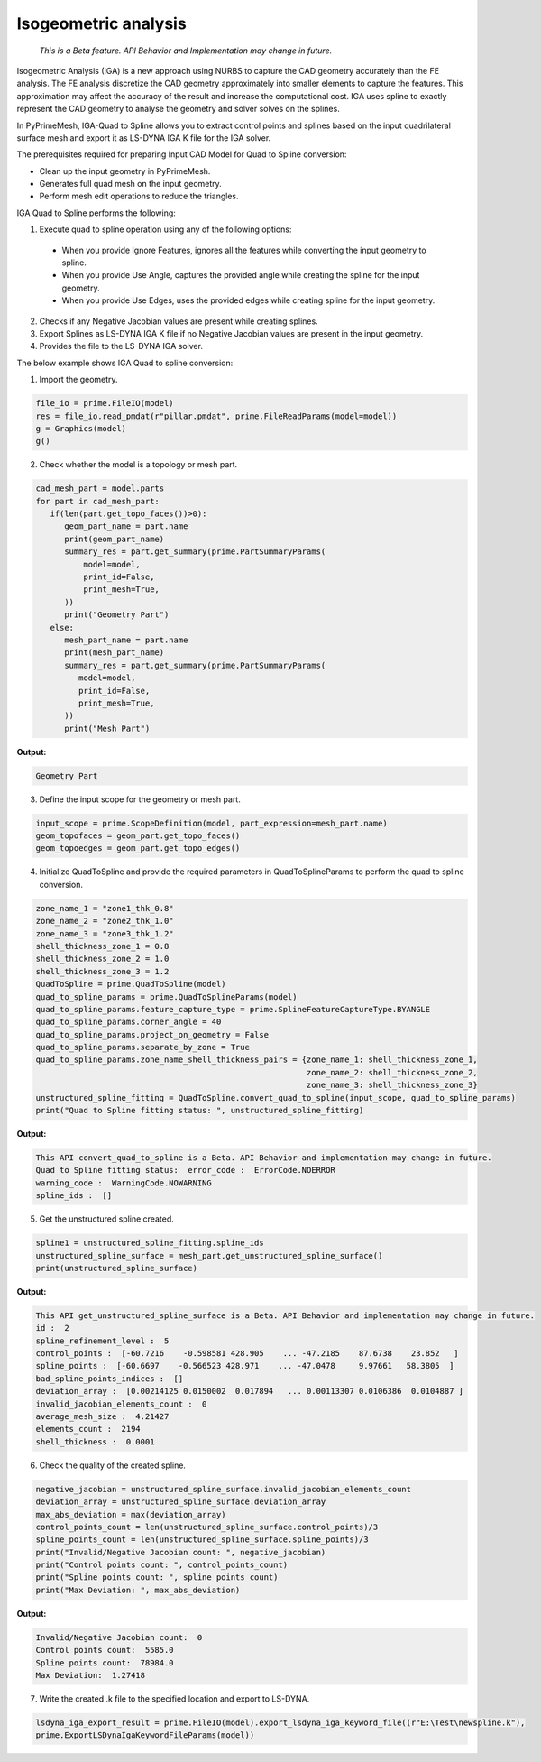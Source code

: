 .. _ref_index_IGA:

*********************
Isogeometric analysis
*********************

 *This is a Beta feature. API Behavior and Implementation may change in future.*

Isogeometric Analysis (IGA) is a new approach using NURBS to capture the CAD geometry accurately than the FE analysis.
The FE analysis discretize the CAD geometry approximately into smaller elements to capture the features. 
This approximation may affect the accuracy of the result and increase the computational cost.
IGA uses spline to exactly represent the  CAD geometry to analyse the geometry and solver solves on the splines. 

In PyPrimeMesh, IGA-Quad to Spline allows you to extract control points and splines based on the input quadrilateral surface mesh and export it as LS-DYNA IGA K file for the IGA solver.

The prerequisites required for preparing Input CAD Model for Quad to Spline conversion:

*	Clean up the input geometry in PyPrimeMesh.

*	Generates full quad mesh on the input geometry.

*	Perform mesh edit operations to reduce the triangles.

IGA Quad to Spline performs the following:

1. 	Execute quad to spline operation using any of the following options:
    -	When you provide Ignore Features, ignores all the features while converting the input geometry to spline.
    -	When you provide Use Angle, captures the provided angle while creating the spline for the input geometry.
    -	When you provide Use Edges, uses the provided edges while creating spline for the input geometry.

2.	Checks if any Negative Jacobian values are present while creating splines.

3.	Export Splines as LS-DYNA IGA K file if no Negative Jacobian values are present in the input geometry.

4.	Provides the file to the LS-DYNA IGA solver.


The below example shows IGA Quad to spline conversion:

1.	Import the geometry.

.. code-block:: python

   file_io = prime.FileIO(model)
   res = file_io.read_pmdat(r"pillar.pmdat", prime.FileReadParams(model=model))
   g = Graphics(model)
   g()

.. figure:: ../images/model_iga.png

2.	Check whether the model is a topology or mesh part.

.. code-block:: python

   cad_mesh_part = model.parts
   for part in cad_mesh_part:
      if(len(part.get_topo_faces())>0):
         geom_part_name = part.name
         print(geom_part_name)
         summary_res = part.get_summary(prime.PartSummaryParams(
             model=model,
             print_id=False,
             print_mesh=True,
         ))
         print("Geometry Part")
      else:
         mesh_part_name = part.name
         print(mesh_part_name)
         summary_res = part.get_summary(prime.PartSummaryParams(
            model=model,
            print_id=False,
            print_mesh=True,
         ))
         print("Mesh Part")

**Output:**

.. code-block:: pycon
    
   Geometry Part

3. Define the input scope for the geometry or mesh part.

.. code-block:: python

   input_scope = prime.ScopeDefinition(model, part_expression=mesh_part.name)
   geom_topofaces = geom_part.get_topo_faces()
   geom_topoedges = geom_part.get_topo_edges()

4. Initialize QuadToSpline and provide the required parameters in QuadToSplineParams to perform the quad to spline conversion.

.. code-block:: python

   zone_name_1 = "zone1_thk_0.8"
   zone_name_2 = "zone2_thk_1.0"
   zone_name_3 = "zone3_thk_1.2"
   shell_thickness_zone_1 = 0.8
   shell_thickness_zone_2 = 1.0
   shell_thickness_zone_3 = 1.2
   QuadToSpline = prime.QuadToSpline(model)
   quad_to_spline_params = prime.QuadToSplineParams(model)
   quad_to_spline_params.feature_capture_type = prime.SplineFeatureCaptureType.BYANGLE
   quad_to_spline_params.corner_angle = 40
   quad_to_spline_params.project_on_geometry = False
   quad_to_spline_params.separate_by_zone = True
   quad_to_spline_params.zone_name_shell_thickness_pairs = {zone_name_1: shell_thickness_zone_1,
                                                            zone_name_2: shell_thickness_zone_2, 
                                                            zone_name_3: shell_thickness_zone_3}
   unstructured_spline_fitting = QuadToSpline.convert_quad_to_spline(input_scope, quad_to_spline_params)
   print("Quad to Spline fitting status: ", unstructured_spline_fitting)

**Output:**

.. code-block:: pycon

   This API convert_quad_to_spline is a Beta. API Behavior and implementation may change in future.
   Quad to Spline fitting status:  error_code :  ErrorCode.NOERROR
   warning_code :  WarningCode.NOWARNING
   spline_ids :  []

5. Get the unstructured spline created.

.. code-block:: python

   spline1 = unstructured_spline_fitting.spline_ids
   unstructured_spline_surface = mesh_part.get_unstructured_spline_surface()
   print(unstructured_spline_surface) 

**Output:**

.. code-block:: pycon

   This API get_unstructured_spline_surface is a Beta. API Behavior and implementation may change in future.
   id :  2
   spline_refinement_level :  5
   control_points :  [-60.7216    -0.598581 428.905    ... -47.2185    87.6738    23.852   ]
   spline_points :  [-60.6697    -0.566523 428.971    ... -47.0478     9.97661   58.3805  ]
   bad_spline_points_indices :  []
   deviation_array :  [0.00214125 0.0150002  0.017894   ... 0.00113307 0.0106386  0.0104887 ]
   invalid_jacobian_elements_count :  0
   average_mesh_size :  4.21427
   elements_count :  2194
   shell_thickness :  0.0001

6. Check the quality of the created spline. 

.. code-block:: python

   negative_jacobian = unstructured_spline_surface.invalid_jacobian_elements_count
   deviation_array = unstructured_spline_surface.deviation_array
   max_abs_deviation = max(deviation_array)
   control_points_count = len(unstructured_spline_surface.control_points)/3
   spline_points_count = len(unstructured_spline_surface.spline_points)/3
   print("Invalid/Negative Jacobian count: ", negative_jacobian)
   print("Control points count: ", control_points_count)
   print("Spline points count: ", spline_points_count)
   print("Max Deviation: ", max_abs_deviation)

**Output:**

.. code-block:: pycon

   Invalid/Negative Jacobian count:  0
   Control points count:  5585.0
   Spline points count:  78984.0
   Max Deviation:  1.27418

7.	Write the created .k file to the specified location and export to LS-DYNA.

.. code-block:: python

   lsdyna_iga_export_result = prime.FileIO(model).export_lsdyna_iga_keyword_file((r"E:\Test\newspline.k"), 
   prime.ExportLSDynaIgaKeywordFileParams(model))



  



